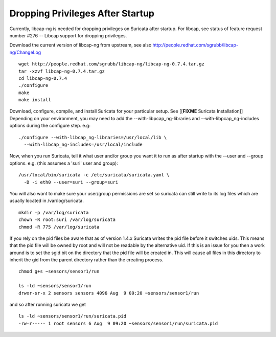 Dropping Privileges After Startup
=================================

Currently, libcap-ng is needed for dropping privileges on Suricata
after startup. For libcap, see status of feature request number #276
-- Libcap support for dropping privileges.

Download the current version of libcap-ng from upstream, see also
http://people.redhat.com/sgrubb/libcap-ng/ChangeLog

::

  wget http://people.redhat.com/sgrubb/libcap-ng/libcap-ng-0.7.4.tar.gz
  tar -xzvf libcap-ng-0.7.4.tar.gz
  cd libcap-ng-0.7.4
  ./configure
  make
  make install

Download, configure, compile, and install Suricata for your particular
setup. See [[**FIXME** Suricata Installation]] Depending on your environment,
you may need to add the --with-libpcap_ng-libraries and
--with-libpcap_ng-includes options during the configure step. e.g:

::

  ./configure --with-libcap_ng-libraries=/usr/local/lib \
    --with-libcap_ng-includes=/usr/local/include

Now, when you run Suricata, tell it what user and/or group you want it
to run as after startup with the --user and --group options.
e.g. (this assumes a 'suri' user and group):

::

  /usr/local/bin/suricata -c /etc/suricata/suricata.yaml \
    -D -i eth0 --user=suri --group=suri

You will also want to make sure your user/group permissions are set so
suricata can still write to its log files which are usually located in
/var/log/suricata.

::

  mkdir -p /var/log/suricata
  chown -R root:suri /var/log/suricata
  chmod -R 775 /var/log/suricata

If you rely on the pid files be aware that as of version 1.4.x
Suricata writes the pid file before it switches uids.  This means that
the pid file will be owned by root and will not be readable by the
alternative uid.  If this is an issue for you then a work around is to
set the sgid bit on the directory that the pid file will be created
in.  This will cause all files in this directory to inherit the gid
from the parent directory rather than the creating process.

::

  chmod g+s ~sensors/sensor1/run

  ls -ld ~sensors/sensor1/run
  drwxr-sr-x 2 sensors sensors 4096 Aug  9 09:20 ~sensors/sensor1/run

and so after running suricata we get

::

  ls -ld ~sensors/sensor1/run/suricata.pid
  -rw-r----- 1 root sensors 6 Aug  9 09:20 ~sensors/sensor1/run/suricata.pid
